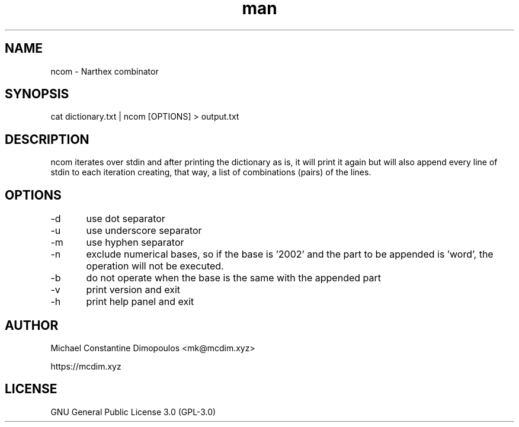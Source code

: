 .\" Manpage for ncom

.TH man 8 "26 Jul 2021" "1.1.1" "ncom manual page"
.SH NAME
ncom \- Narthex combinator
.SH SYNOPSIS
cat dictionary.txt | ncom [OPTIONS] > output.txt
.SH DESCRIPTION
ncom iterates over stdin and after printing the dictionary as is, it will print it again but will also append every line of stdin to each iteration creating, that way, a list of combinations (pairs) of the lines.

.SH OPTIONS
-d	use dot separator

-u	use underscore separator

-m	use hyphen separator

-n	exclude numerical bases, so if the base is '2002' and the part to be appended is 'word', the operation will not be executed.

-b	do not operate when the base is the same with the appended part

-v	print version and exit

-h	print help panel and exit

.SH AUTHOR
Michael Constantine Dimopoulos <mk@mcdim.xyz>

https://mcdim.xyz

.SH LICENSE
GNU General Public License 3.0 (GPL-3.0)
